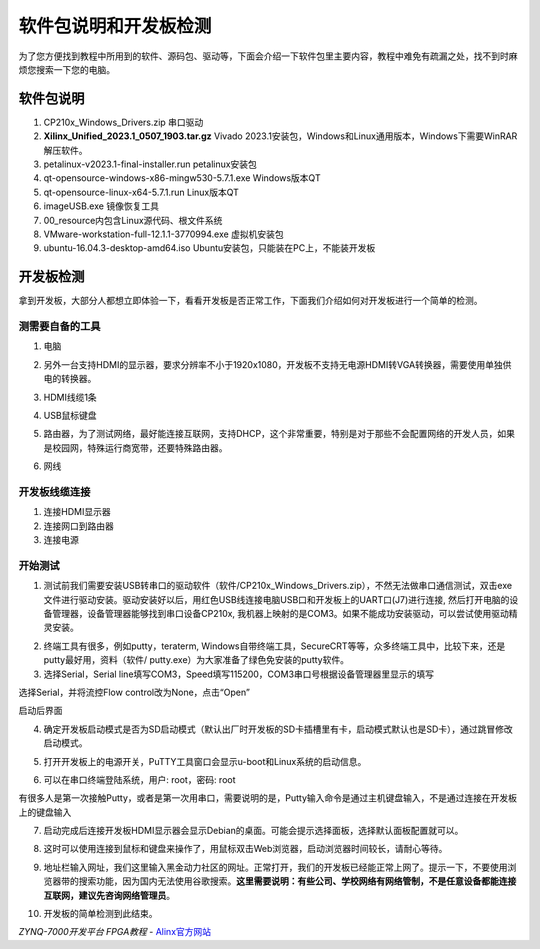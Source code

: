 软件包说明和开发板检测
==============================

为了您方便找到教程中所用到的软件、源码包、驱动等，下面会介绍一下软件包里主要内容，教程中难免有疏漏之处，找不到时麻烦您搜索一下您的电脑。

软件包说明
----------

.. image:: images/01_media/image1.png
   :align: center
   :width: 5.99653in
   :height: 3.25208in

1) CP210x_Windows_Drivers.zip 串口驱动

2) **Xilinx_Unified_2023.1_0507_1903.tar.gz** Vivado
   2023.1安装包，Windows和Linux通用版本，Windows下需要WinRAR解压软件。

3) petalinux-v2023.1-final-installer.run petalinux安装包

4) qt-opensource-windows-x86-mingw530-5.7.1.exe Windows版本QT

5) qt-opensource-linux-x64-5.7.1.run Linux版本QT

6) imageUSB.exe 镜像恢复工具

7) 00_resource内包含Linux源代码、根文件系统

8) VMware-workstation-full-12.1.1-3770994.exe 虚拟机安装包

9) ubuntu-16.04.3-desktop-amd64.iso
   Ubuntu安装包，只能装在PC上，不能装开发板

开发板检测
----------

拿到开发板，大部分人都想立即体验一下，看看开发板是否正常工作，下面我们介绍如何对开发板进行一个简单的检测。

测需要自备的工具
~~~~~~~~~~~~~~~~

1) 电脑

.. image:: images/01_media/image2.png
   :align: center
   :width: 5.48297in
   :height: 3.17435in

2) 另外一台支持HDMI的显示器，要求分辨率不小于1920x1080，开发板不支持无电源HDMI转VGA转换器，需要使用单独供电的转换器。

.. image:: images/01_media/image3.png
   :align: center
   :width: 6.00417in
   :height: 4.43094in

3) HDMI线缆1条

.. image:: images/01_media/image4.png
   :align: center
   :width: 5.04223in
   :height: 2.87957in

4) USB鼠标键盘

.. image:: images/01_media/image5.png
   :align: center
   :width: 6.00417in
   :height: 2.79697in

5) 路由器，为了测试网络，最好能连接互联网，支持DHCP，这个非常重要，特别是对于那些不会配置网络的开发人员，如果是校园网，特殊运行商宽带，还要特殊路由器。

.. image:: images/01_media/image6.png
   :align: center
   :width: 4.07864in
   :height: 3.02817in

6) 网线

.. image:: images/01_media/image7.png
   :align: center
   :width: 5.30208in
   :height: 3.83333in

开发板线缆连接
~~~~~~~~~~~~~~

1) 连接HDMI显示器

2) 连接网口到路由器

3) 连接电源

.. image:: images/01_media/image8.png
   :align: center
   :width: 6.00417in
   :height: 5.44375in

开始测试
~~~~~~~~

1) 测试前我们需要安装USB转串口的驱动软件（软件/CP210x_Windows_Drivers.zip），不然无法做串口通信测试，双击exe文件进行驱动安装。驱动安装好以后，用红色USB线连接电脑USB口和开发板上的UART口(J7)进行连接,
   然后打开电脑的设备管理器，设备管理器能够找到串口设备CP210x,
   我机器上映射的是COM3。如果不能成功安装驱动，可以尝试使用驱动精灵安装。

.. image:: images/01_media/image9.png
   :align: center
   :width: 1.86452in
   :height: 0.21884in

.. image:: images/01_media/image10.png
   :align: center
   :width: 3.20684in
   :height: 1.27168in

.. image:: images/01_media/image11.png
   :align: center
   :width: 4.3799in
   :height: 3.19079in

2) 终端工具有很多，例如putty，teraterm,
   Windows自带终端工具，SecureCRT等等，众多终端工具中，比较下来，还是putty最好用，资料（软件/
   putty.exe）为大家准备了绿色免安装的putty软件。

3) 选择Serial，Serial
   line填写COM3，Speed填写115200，COM3串口号根据设备管理器里显示的填写

.. image:: images/01_media/image12.png
   :align: center
   :width: 3.61895in
   :height: 3.47245in

选择Serial，并将流控Flow control改为None，点击“Open”

.. image:: images/01_media/image13.png
   :align: center
   :width: 3.45925in
   :height: 3.38151in

.. image:: images/01_media/image14.png
   :align: center
   :width: 4.70771in
   :height: 2.94355in

启动后界面

4) 确定开发板启动模式是否为SD启动模式（默认出厂时开发板的SD卡插槽里有卡，启动模式默认也是SD卡），通过跳冒修改启动模式。

.. image:: images/01_media/image15.png
   :align: center
   :width: 4.29671in
   :height: 3.91306in

5) 打开开发板上的电源开关，PuTTY工具窗口会显示u-boot和Linux系统的启动信息。

.. image:: images/01_media/image16.png
   :align: center
   :width: 6.00417in
   :height: 3.77181in

6) 可以在串口终端登陆系统，用户: root，密码: root

有很多人是第一次接触Putty，或者是第一次用串口，需要说明的是，Putty输入命令是通过主机键盘输入，不是通过连接在开发板上的键盘输入

.. image:: images/01_media/image17.png
   :align: center
   :width: 6.00417in
   :height: 3.77181in

7) 启动完成后连接开发板HDMI显示器会显示Debian的桌面。可能会提示选择面板，选择默认面板配置就可以。

.. image:: images/01_media/image18.png
   :align: center
   :width: 4.19616in
   :height: 1.66286in

.. image:: images/01_media/image19.png
   :align: center
   :width: 6.00417in
   :height: 3.78388in

8) 这时可以使用连接到鼠标和键盘来操作了，用鼠标双击Web浏览器，启动浏览器时间较长，请耐心等待。

.. image:: images/01_media/image20.png
   :align: center
   :width: 5.22322in
   :height: 1.65176in

9) 地址栏输入网址，我们这里输入黑金动力社区的网址。正常打开，我们的开发板已经能正常上网了。提示一下，不要使用浏览器带的搜索功能，因为国内无法使用谷歌搜索。\ **这里需要说明：有些公司、学校网络有网络管制，不是任意设备都能连接互联网，建议先咨询网络管理员**\ 。

.. image:: images/01_media/image21.png
   :align: center
   :width: 6.00417in
   :height: 3.77441in

10) 开发板的简单检测到此结束。


*ZYNQ-7000开发平台 FPGA教程*    - `Alinx官方网站 <http://www.alinx.com>`_